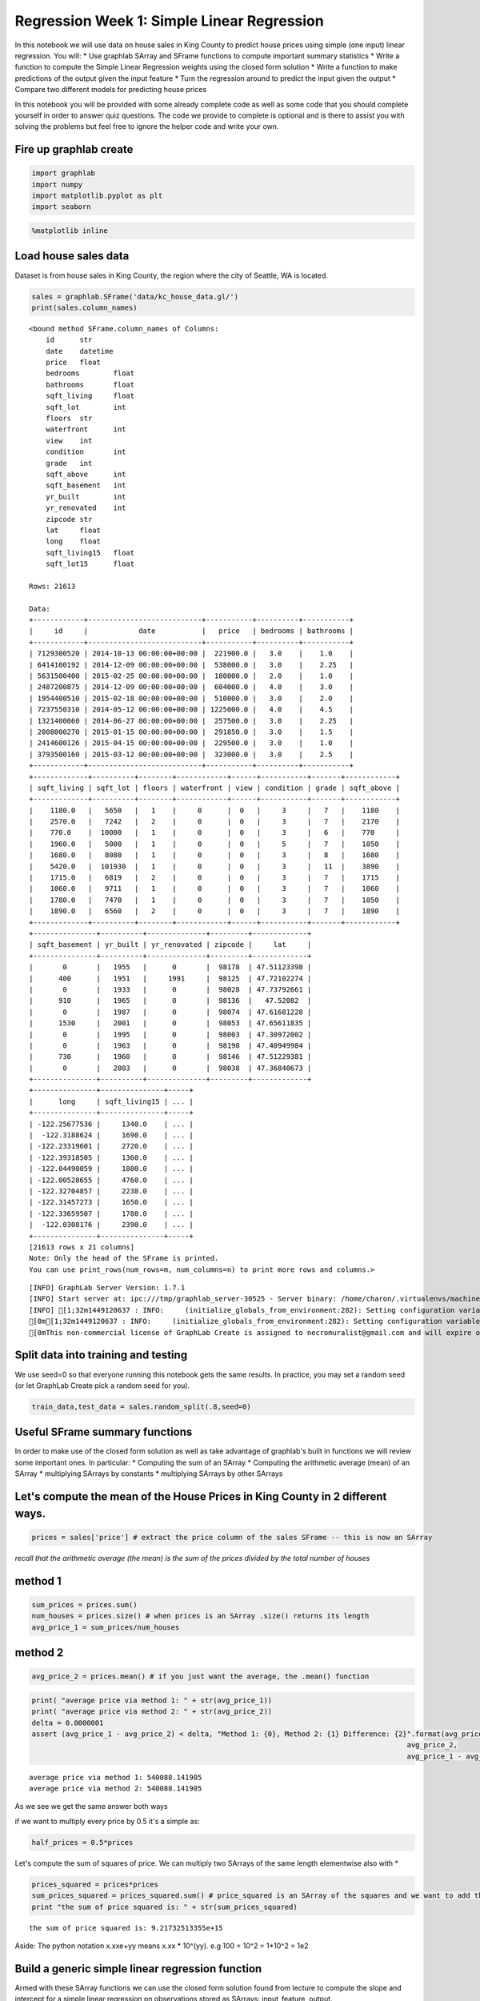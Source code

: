 Regression Week 1: Simple Linear Regression
===========================================

In this notebook we will use data on house sales in King County to
predict house prices using simple (one input) linear regression. You
will: \* Use graphlab SArray and SFrame functions to compute important
summary statistics \* Write a function to compute the Simple Linear
Regression weights using the closed form solution \* Write a function to
make predictions of the output given the input feature \* Turn the
regression around to predict the input given the output \* Compare two
different models for predicting house prices

In this notebook you will be provided with some already complete code as
well as some code that you should complete yourself in order to answer
quiz questions. The code we provide to complete is optional and is there
to assist you with solving the problems but feel free to ignore the
helper code and write your own.

Fire up graphlab create
-----------------------

.. code:: python

    import graphlab
    import numpy
    import matplotlib.pyplot as plt
    import seaborn

.. code:: python

    %matplotlib inline

Load house sales data
---------------------

Dataset is from house sales in King County, the region where the city of
Seattle, WA is located.

.. code:: python

    sales = graphlab.SFrame('data/kc_house_data.gl/')
    print(sales.column_names)


.. parsed-literal::

    <bound method SFrame.column_names of Columns:
    	id	str
    	date	datetime
    	price	float
    	bedrooms	float
    	bathrooms	float
    	sqft_living	float
    	sqft_lot	int
    	floors	str
    	waterfront	int
    	view	int
    	condition	int
    	grade	int
    	sqft_above	int
    	sqft_basement	int
    	yr_built	int
    	yr_renovated	int
    	zipcode	str
    	lat	float
    	long	float
    	sqft_living15	float
    	sqft_lot15	float
    
    Rows: 21613
    
    Data:
    +------------+---------------------------+-----------+----------+-----------+
    |     id     |            date           |   price   | bedrooms | bathrooms |
    +------------+---------------------------+-----------+----------+-----------+
    | 7129300520 | 2014-10-13 00:00:00+00:00 |  221900.0 |   3.0    |    1.0    |
    | 6414100192 | 2014-12-09 00:00:00+00:00 |  538000.0 |   3.0    |    2.25   |
    | 5631500400 | 2015-02-25 00:00:00+00:00 |  180000.0 |   2.0    |    1.0    |
    | 2487200875 | 2014-12-09 00:00:00+00:00 |  604000.0 |   4.0    |    3.0    |
    | 1954400510 | 2015-02-18 00:00:00+00:00 |  510000.0 |   3.0    |    2.0    |
    | 7237550310 | 2014-05-12 00:00:00+00:00 | 1225000.0 |   4.0    |    4.5    |
    | 1321400060 | 2014-06-27 00:00:00+00:00 |  257500.0 |   3.0    |    2.25   |
    | 2008000270 | 2015-01-15 00:00:00+00:00 |  291850.0 |   3.0    |    1.5    |
    | 2414600126 | 2015-04-15 00:00:00+00:00 |  229500.0 |   3.0    |    1.0    |
    | 3793500160 | 2015-03-12 00:00:00+00:00 |  323000.0 |   3.0    |    2.5    |
    +------------+---------------------------+-----------+----------+-----------+
    +-------------+----------+--------+------------+------+-----------+-------+------------+
    | sqft_living | sqft_lot | floors | waterfront | view | condition | grade | sqft_above |
    +-------------+----------+--------+------------+------+-----------+-------+------------+
    |    1180.0   |   5650   |   1    |     0      |  0   |     3     |   7   |    1180    |
    |    2570.0   |   7242   |   2    |     0      |  0   |     3     |   7   |    2170    |
    |    770.0    |  10000   |   1    |     0      |  0   |     3     |   6   |    770     |
    |    1960.0   |   5000   |   1    |     0      |  0   |     5     |   7   |    1050    |
    |    1680.0   |   8080   |   1    |     0      |  0   |     3     |   8   |    1680    |
    |    5420.0   |  101930  |   1    |     0      |  0   |     3     |   11  |    3890    |
    |    1715.0   |   6819   |   2    |     0      |  0   |     3     |   7   |    1715    |
    |    1060.0   |   9711   |   1    |     0      |  0   |     3     |   7   |    1060    |
    |    1780.0   |   7470   |   1    |     0      |  0   |     3     |   7   |    1050    |
    |    1890.0   |   6560   |   2    |     0      |  0   |     3     |   7   |    1890    |
    +-------------+----------+--------+------------+------+-----------+-------+------------+
    +---------------+----------+--------------+---------+-------------+
    | sqft_basement | yr_built | yr_renovated | zipcode |     lat     |
    +---------------+----------+--------------+---------+-------------+
    |       0       |   1955   |      0       |  98178  | 47.51123398 |
    |      400      |   1951   |     1991     |  98125  | 47.72102274 |
    |       0       |   1933   |      0       |  98028  | 47.73792661 |
    |      910      |   1965   |      0       |  98136  |   47.52082  |
    |       0       |   1987   |      0       |  98074  | 47.61681228 |
    |      1530     |   2001   |      0       |  98053  | 47.65611835 |
    |       0       |   1995   |      0       |  98003  | 47.30972002 |
    |       0       |   1963   |      0       |  98198  | 47.40949984 |
    |      730      |   1960   |      0       |  98146  | 47.51229381 |
    |       0       |   2003   |      0       |  98038  | 47.36840673 |
    +---------------+----------+--------------+---------+-------------+
    +---------------+---------------+-----+
    |      long     | sqft_living15 | ... |
    +---------------+---------------+-----+
    | -122.25677536 |     1340.0    | ... |
    |  -122.3188624 |     1690.0    | ... |
    | -122.23319601 |     2720.0    | ... |
    | -122.39318505 |     1360.0    | ... |
    | -122.04490059 |     1800.0    | ... |
    | -122.00528655 |     4760.0    | ... |
    | -122.32704857 |     2238.0    | ... |
    | -122.31457273 |     1650.0    | ... |
    | -122.33659507 |     1780.0    | ... |
    |  -122.0308176 |     2390.0    | ... |
    +---------------+---------------+-----+
    [21613 rows x 21 columns]
    Note: Only the head of the SFrame is printed.
    You can use print_rows(num_rows=m, num_columns=n) to print more rows and columns.>


.. parsed-literal::

    [INFO] GraphLab Server Version: 1.7.1
    [INFO] Start server at: ipc:///tmp/graphlab_server-30525 - Server binary: /home/charon/.virtualenvs/machinelearning/lib/python2.7/site-packages/graphlab/unity_server - Server log: /tmp/graphlab_server_1449120637.log
    [INFO] [1;32m1449120637 : INFO:     (initialize_globals_from_environment:282): Setting configuration variable GRAPHLAB_FILEIO_ALTERNATIVE_SSL_CERT_FILE to /home/charon/.virtualenvs/machinelearning/local/lib/python2.7/site-packages/certifi/cacert.pem
    [0m[1;32m1449120637 : INFO:     (initialize_globals_from_environment:282): Setting configuration variable GRAPHLAB_FILEIO_ALTERNATIVE_SSL_CERT_DIR to 
    [0mThis non-commercial license of GraphLab Create is assigned to necromuralist@gmail.com and will expire on October 20, 2016. For commercial licensing options, visit https://dato.com/buy/.
    


Split data into training and testing
------------------------------------

We use seed=0 so that everyone running this notebook gets the same
results. In practice, you may set a random seed (or let GraphLab Create
pick a random seed for you).

.. code:: python

    train_data,test_data = sales.random_split(.8,seed=0)

Useful SFrame summary functions
-------------------------------

In order to make use of the closed form solution as well as take
advantage of graphlab's built in functions we will review some important
ones. In particular: \* Computing the sum of an SArray \* Computing the
arithmetic average (mean) of an SArray \* multiplying SArrays by
constants \* multiplying SArrays by other SArrays

Let's compute the mean of the House Prices in King County in 2 different ways.
------------------------------------------------------------------------------

.. code:: python

    prices = sales['price'] # extract the price column of the sales SFrame -- this is now an SArray

*recall that the arithmetic average (the mean) is the sum of the prices
divided by the total number of houses*

method 1
--------

.. code:: python

    sum_prices = prices.sum()
    num_houses = prices.size() # when prices is an SArray .size() returns its length
    avg_price_1 = sum_prices/num_houses

method 2
--------

.. code:: python

    avg_price_2 = prices.mean() # if you just want the average, the .mean() function

.. code:: python

    print( "average price via method 1: " + str(avg_price_1))
    print( "average price via method 2: " + str(avg_price_2))
    delta = 0.0000001
    assert (avg_price_1 - avg_price_2) < delta, "Method 1: {0}, Method 2: {1} Difference: {2}".format(avg_price_1,
                                                                                             avg_price_2,
                                                                                             avg_price_1 - avg_price_2)


.. parsed-literal::

    average price via method 1: 540088.141905
    average price via method 2: 540088.141905


As we see we get the same answer both ways

if we want to multiply every price by 0.5 it's a simple as:

.. code:: python

    half_prices = 0.5*prices

Let's compute the sum of squares of price. We can multiply two SArrays
of the same length elementwise also with \*

.. code:: python

    prices_squared = prices*prices
    sum_prices_squared = prices_squared.sum() # price_squared is an SArray of the squares and we want to add them up.
    print "the sum of price squared is: " + str(sum_prices_squared)


.. parsed-literal::

    the sum of price squared is: 9.21732513355e+15


Aside: The python notation x.xxe+yy means x.xx \* 10^(yy). e.g 100 =
10^2 = 1\*10^2 = 1e2

Build a generic simple linear regression function
-------------------------------------------------

Armed with these SArray functions we can use the closed form solution
found from lecture to compute the slope and intercept for a simple
linear regression on observations stored as SArrays: input\_feature,
output.

Complete the following function (or write your own) to compute the
simple linear regression slope and intercept:

Simple Linear Regression
------------------------

From https://en.wikipedia.org/wiki/Simple\_linear\_regression

slope = (mean of x\ *y - (mean of x * mean of y)/(mean of x\ **2 - (mean
of x)**\ 2) = (mean\_of\_xy - mean\_of\_x \*
mean\_of\_y)/(mean\_of\_x\_squared - square\_of\_mean\_of\_x)

intercept = mean\_of\_y - slope \* mean\_of\_x

.. code:: python

    def simple_linear_regression(input_feature, output):
        # compute the mean of the input_feature and the mean of the output
        mean_of_x = input_feature.mean()
        mean_of_y = output.mean()
        
        # compute the product of the output and the input_feature and its mean
        mean_of_xy = (input_feature * output).mean()
        
        # compute the squared value of the input_feature and its mean
        mean_of_x_squared = (input_feature**2).mean()
        
        # use the formula for the slope
        slope = (mean_of_xy - (mean_of_x * mean_of_y))/(mean_of_x_squared - mean_of_x**2)
        
        # use the formula for the intercept
        intercept = mean_of_y - slope * mean_of_x
        return (intercept, slope)

We can test that our function works by passing it something where we
know the answer. In particular we can generate a feature and then put
the output exactly on a line: output = 1 + 1\*input\_feature then we
know both our slope and intercept should be 1

.. code:: python

    house_model = graphlab.linear_regression.create(sales, target='price',
                                                    features=['sqft_living'],
                                                    validation_set=None,
                                                    verbose=False)
    
    coefficients = house_model.get('coefficients')
    print(coefficients)


.. parsed-literal::

    +-------------+-------+----------------+
    |     name    | index |     value      |
    +-------------+-------+----------------+
    | (intercept) |  None | -43579.0852515 |
    | sqft_living |  None | 280.622770886  |
    +-------------+-------+----------------+
    [2 rows x 3 columns]
    


.. code:: python

    simple_linear_regression(sales['sqft_living'], sales['price'])




.. parsed-literal::

    (-43580.740327082574, 280.62356663364426)



.. code:: python

    test_feature = graphlab.SArray(range(5))
    test_output = graphlab.SArray(1 + 1*test_feature)
    (test_intercept, test_slope) =  simple_linear_regression(test_feature, test_output)
    print "Intercept: " + str(test_intercept)
    print "Slope: " + str(test_slope)


.. parsed-literal::

    Intercept: 1.0
    Slope: 1.0


Now that we know it works let's build a regression model for predicting
price based on sqft\_living. Rembember that we train on train\_data!

.. code:: python

    sqft_intercept, sqft_slope = simple_linear_regression(train_data['sqft_living'], train_data['price'])
    
    def sqft_model(input):
        return sqft_intercept + sqft_slope * input
    
    print "Intercept: " + str(sqft_intercept)
    print "Slope: " + str(sqft_slope)


.. parsed-literal::

    Intercept: -47116.0765749
    Slope: 281.958838568


Predicting Values
-----------------

Now that we have the model parameters: intercept & slope we can make
predictions. Using SArrays it's easy to multiply an SArray by a constant
and add a constant value. Complete the following function to return the
predicted output given the input\_feature, slope and intercept:

.. code:: python

    def get_regression_predictions(input_feature, intercept, slope):
        # calculate the predicted values:
        predicted_values = slope * input_feature + intercept
        return predicted_values

Now that we can calculate a prediction given the slop and intercept
let's make a prediction. Use (or alter) the following to find out the
estimated price for a house with 2650 squarefeet according to the
squarefeet model we estiamted above.

**Quiz Question: Using your Slope and Intercept from (4), What is the
predicted price for a house with 2650 sqft?**

.. code:: python

    my_house_sqft = 2650
    estimated_price = get_regression_predictions(my_house_sqft, sqft_intercept, sqft_slope)
    print "The estimated price for a house with %d squarefeet is $%.2f" % (my_house_sqft, estimated_price)


.. parsed-literal::

    The estimated price for a house with 2650 squarefeet is $700074.85


Residual Sum of Squares
-----------------------

Now that we have a model and can make predictions let's evaluate our
model using Residual Sum of Squares (RSS). Recall that RSS is the sum of
the squares of the residuals and the residuals is just a fancy word for
the difference between the predicted output and the true output.

Complete the following (or write your own) function to compute the RSS
of a simple linear regression model given the input\_feature, output,
intercept and slope.

.. code:: python

    def get_residual_sum_of_squares(input_feature, output, intercept, slope):
        # First get the predictions
        predictions = slope * input_feature + intercept
        # then compute the residuals (since we are squaring it doesn't matter which order you subtract)
        residuals = output - predictions
        # square the residuals and add them up
        RSS = numpy.power(residuals, 2).sum()
        return RSS

Let's test our get\_residual\_sum\_of\_squares function by applying it
to the test model where the data lie exactly on a line. Since they lie
exactly on a line the residual sum of squares should be zero!

.. code:: python

    print get_residual_sum_of_squares(test_feature, test_output, test_intercept, test_slope) # should be 0.0


.. parsed-literal::

    0.0


Now use your function to calculate the RSS on training data from the
squarefeet model calculated above.

**Quiz Question: According to this function and the slope and intercept
from the squarefeet model What is the RSS for the simple linear
regression using squarefeet to predict prices on TRAINING data?**

.. code:: python

    rss_prices_on_sqft = get_residual_sum_of_squares(train_data['sqft_living'], train_data['price'], sqft_intercept, sqft_slope)
    print 'The RSS of predicting Prices based on Square Feet is : ' + str(rss_prices_on_sqft)


.. parsed-literal::

    The RSS of predicting Prices based on Square Feet is : 1.20191835632e+15


Predict the squarefeet given price
----------------------------------

What if we want to predict the squarefoot given the price? Since we have
an equation y = a + b\*x we can solve the function for x. So that if we
have the intercept (a) and the slope (b) and the price (y) we can solve
for the estimated squarefeet (x).

Comlplete the following function to compute the inverse regression
estimate, i.e. predict the input\_feature given the output!

x = (y - a) / b

.. code:: python

    def inverse_regression_predictions(output, intercept, slope):
        # solve output = slope + intercept*input_feature for input_feature. Use this equation to compute the inverse predictions:
        estimated_feature = (output - intercept)/slope
        return estimated_feature

Now that we have a function to compute the squarefeet given the price
from our simple regression model let's see how big we might expect a
house that coses $800,000 to be.

**Quiz Question: According to this function and the regression slope and
intercept from (3) what is the estimated square-feet for a house costing
$800,000?**

.. code:: python

    my_house_price = 800000
    estimated_squarefeet = inverse_regression_predictions(my_house_price, sqft_intercept, sqft_slope)
    print "The estimated squarefeet for a house worth $%.2f is %d" % (my_house_price, estimated_squarefeet)


.. parsed-literal::

    The estimated squarefeet for a house worth $800000.00 is 3004


.. code:: python

    figure = plt.figure()
    axe = figure.gca()
    lines = axe.plot(train_data['sqft_living'], train_data['price'], '.')
    x = numpy.arange(train_data['sqft_living'].min(), train_data['sqft_living'].max() + 1)
    y = sqft_model(x)
    lines = axe.plot(x, y, '-')
    lines = axe.plot([estimated_squarefeet], [my_house_price], 'ro')



.. parsed-literal::

    <matplotlib.figure.Figure at 0x7fdff8120710>


New Model: estimate prices from bedrooms
----------------------------------------

We have made one model for predicting house prices using squarefeet, but
there are many other features in the sales SFrame. Use your simple
linear regression function to estimate the regression parameters from
predicting Prices based on number of bedrooms. Use the training data!

.. code:: python

    # Estimate the slope and intercept for predicting 'price' based on 'bedrooms'
    bedrooms_intercept, bedrooms_slope = simple_linear_regression(train_data['bedrooms'], train_data['price'])


Test your Linear Regression Algorithm
-------------------------------------

Now we have two models for predicting the price of a house. How do we
know which one is better? Calculate the RSS on the TEST data (remember
this data wasn't involved in learning the model). Compute the RSS from
predicting prices using bedrooms and from predicting prices using
squarefeet.

**Quiz Question: Which model (square feet or bedrooms) has lowest RSS on
TEST data? Think about why this might be the case.**

.. code:: python

    # Compute RSS when using bedrooms on TEST data:
    rss_bedrooms = get_residual_sum_of_squares(test_data['bedrooms'], test_data['price'], bedrooms_intercept, bedrooms_slope)
    print(rss_bedrooms)


.. parsed-literal::

    4.93364582868e+14


.. code:: python

    # Compute RSS when using squarfeet on TEST data:
    rss_squarefeet = get_residual_sum_of_squares(test_data['sqft_living'], test_data['price'], sqft_intercept, sqft_slope)
    print(rss_squarefeet)


.. parsed-literal::

    2.75402936247e+14

